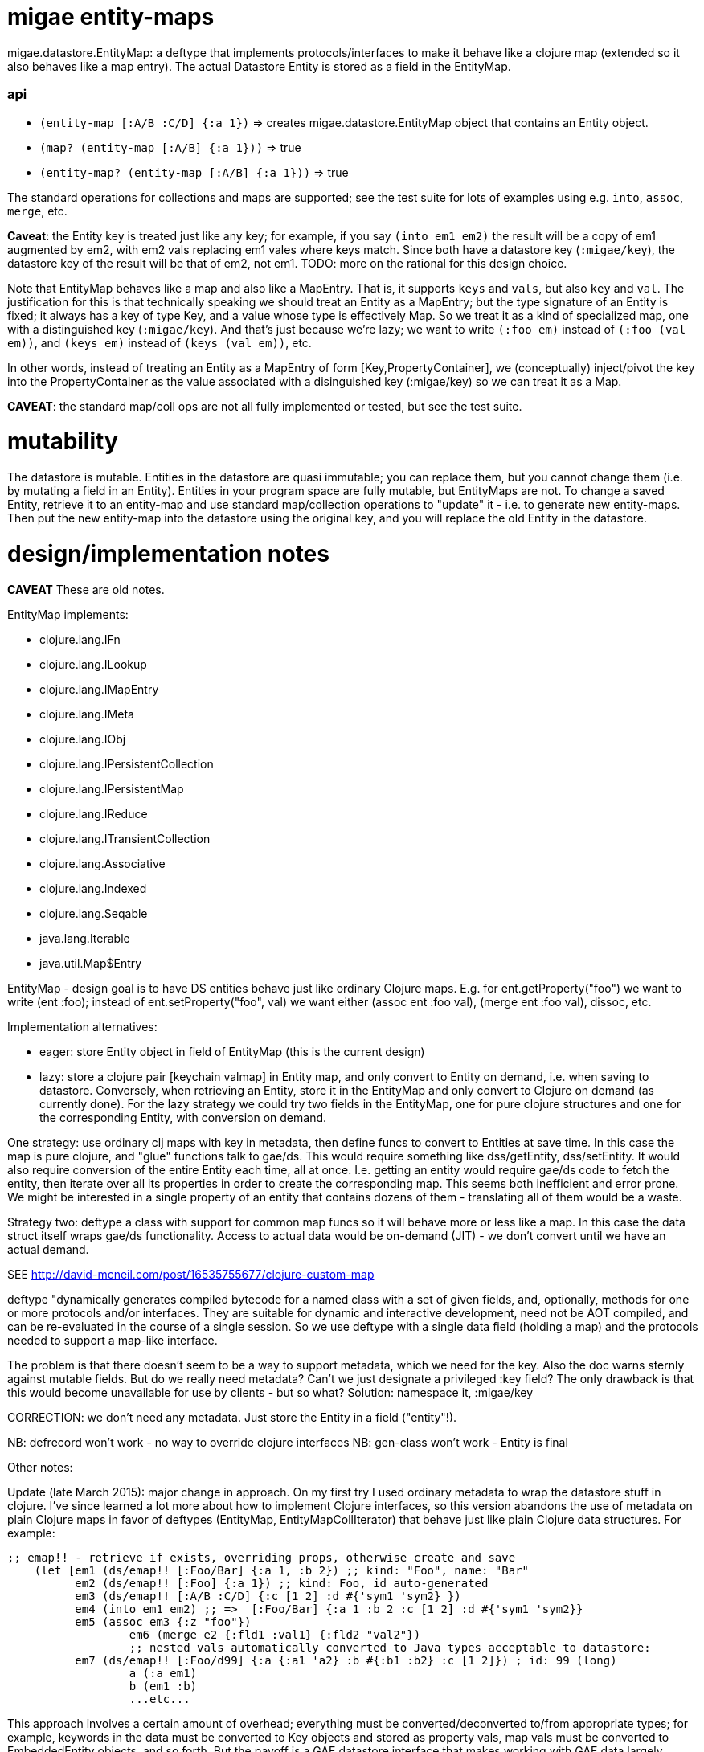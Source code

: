 # migae entity-maps

migae.datastore.EntityMap: a deftype that implements
protocols/interfaces to make it behave like a clojure map (extended so
it also behaves like a map entry).  The actual Datastore Entity is
stored as a field in the EntityMap.

### api

* `(entity-map [:A/B :C/D] {:a 1})` => creates
  migae.datastore.EntityMap object that contains an Entity object.
* `(map? (entity-map [:A/B] {:a 1}))` => true
* `(entity-map? (entity-map [:A/B] {:a 1}))` => true

The standard operations for collections and maps are supported; see
the test suite for lots of examples using e.g. `into`, `assoc`,
`merge`, etc.

*Caveat*: the Entity key is treated just like any key; for example, if
 you say `(into em1 em2)` the result will be a copy of em1 augmented
 by em2, with em2 vals replacing em1 vales where keys match.  Since
 both have a datastore key (`:migae/key`), the datastore key of the
 result will be that of em2, not em1.  TODO: more on the rational for
 this design choice.


Note that EntityMap behaves like a map and also like a MapEntry.  That
is, it supports `keys` and `vals`, but also `key` and `val`.  The
justification for this is that technically speaking we should treat an
Entity as a MapEntry; but the type signature of an Entity is fixed; it
always has a key of type Key, and a value whose type is effectively
Map.  So we treat it as a kind of specialized map, one with a
distinguished key (`:migae/key`).  And that's just because we're lazy;
we want to write `(:foo em)` instead of `(:foo (val em))`, and `(keys
em)` instead of `(keys (val em))`, etc.

In other words, instead of treating an Entity as a MapEntry of form
[Key,PropertyContainer], we (conceptually) inject/pivot the key into
the PropertyContainer as the value associated with a disinguished key
(:migae/key) so we can treat it as a Map.

**CAVEAT**: the standard map/coll ops are not all fully implemented or
  tested, but see the test suite.

# mutability

The datastore is mutable.  Entities in the datastore are quasi
immutable; you can replace them, but you cannot change them (i.e. by
mutating a field in an Entity).  Entities in your program space are
fully mutable, but EntityMaps are not.  To change a saved
Entity, retrieve it to an entity-map and use standard map/collection
operations to "update" it - i.e. to generate new entity-maps.  Then
put the new entity-map into the datastore using the original key, and
you will replace the old Entity in the datastore.


# design/implementation notes
*CAVEAT* These are old notes.

EntityMap implements:

* clojure.lang.IFn
* clojure.lang.ILookup
* clojure.lang.IMapEntry
* clojure.lang.IMeta
* clojure.lang.IObj
* clojure.lang.IPersistentCollection
* clojure.lang.IPersistentMap
* clojure.lang.IReduce
* clojure.lang.ITransientCollection
* clojure.lang.Associative
* clojure.lang.Indexed
* clojure.lang.Seqable
* java.lang.Iterable
* java.util.Map$Entry

EntityMap - design goal is to have DS entities behave just like
ordinary Clojure maps.  E.g. for ent.getProperty("foo") we want to
write (ent :foo); instead of ent.setProperty("foo", val) we want
either (assoc ent :foo val), (merge ent :foo val), dissoc, etc.

Implementation alternatives:

* eager: store Entity object in field of EntityMap (this is the current design)
* lazy: store a clojure pair [keychain valmap] in Entity map, and only
  convert to Entity on demand, i.e. when saving to datastore.
  Conversely, when retrieving an Entity, store it in the EntityMap and
  only convert to Clojure on demand (as currently done).  For the lazy
  strategy we could try two fields in the EntityMap, one for pure
  clojure structures and one for the corresponding Entity, with
  conversion on demand.

One strategy: use ordinary clj maps with key in metadata, then define
funcs to convert to Entities at save time.  In this case the map is
pure clojure, and "glue" functions talk to gae/ds. This would require
something like dss/getEntity, dss/setEntity.  It would also require
conversion of the entire Entity each time, all at once.  I.e. getting
an entity would require gae/ds code to fetch the entity, then iterate
over all its properties in order to create the corresponding map.
This seems both inefficient and error prone.  We might be interested
in a single property of an entity that contains dozens of them -
translating all of them would be a waste.

Strategy two: deftype a class with support for common map funcs so it
will behave more or less like a map.  In this case the data struct
itself wraps gae/ds functionality.  Access to actual data would be
on-demand (JIT) - we don't convert until we have an actual demand.

SEE http://david-mcneil.com/post/16535755677/clojure-custom-map

deftype "dynamically generates compiled bytecode for a named class
with a set of given fields, and, optionally, methods for one or more
protocols and/or interfaces. They are suitable for dynamic and
interactive development, need not be AOT compiled, and can be
re-evaluated in the course of a single session.  So we use deftype
with a single data field (holding a map) and the protocols needed to
support a map-like interface.

The problem is that there doesn't seem to be a way to support
metadata, which we need for the key.  Also the doc warns sternly
against mutable fields.  But do we really need metadata?  Can't we
just designate a privileged :key field?  The only drawback is that
this would become unavailable for use by clients - but so what?
Solution: namespace it, :migae/key

CORRECTION: we don't need any metadata.  Just store the Entity in a
field ("entity"!).

NB: defrecord won't work - no way to override clojure interfaces
NB: gen-class won't work - Entity is final

Other notes:

Update (late March 2015): major change in approach.  On my first try I
used ordinary metadata to wrap the datastore stuff in clojure.  I've
since learned a lot more about how to implement Clojure interfaces, so
this version abandons the use of metadata on plain Clojure maps in
favor of deftypes (EntityMap, EntityMapCollIterator) that behave just
like plain Clojure data structures.  For example:

```
;; emap!! - retrieve if exists, overriding props, otherwise create and save
    (let [em1 (ds/emap!! [:Foo/Bar] {:a 1, :b 2}) ;; kind: "Foo", name: "Bar"
          em2 (ds/emap!! [:Foo] {:a 1}) ;; kind: Foo, id auto-generated
          em3 (ds/emap!! [:A/B :C/D] {:c [1 2] :d #{'sym1 'sym2} })
          em4 (into em1 em2) ;; =>  [:Foo/Bar] {:a 1 :b 2 :c [1 2] :d #{'sym1 'sym2}}
          em5 (assoc em3 {:z "foo"})
		  em6 (merge e2 {:fld1 :val1} {:fld2 "val2"})
		  ;; nested vals automatically converted to Java types acceptable to datastore:
          em7 (ds/emap!! [:Foo/d99] {:a {:a1 'a2} :b #{:b1 :b2} :c [1 2]}) ; id: 99 (long)
		  a (:a em1)
		  b (em1 :b)
		  ...etc...
```

This approach involves a certain amount of overhead; everything must
be converted/deconverted to/from appropriate types; for example,
keywords in the data must be converted to Key objects and stored as
property vals, map vals must be converted to EmbeddedEntity objects,
and so forth.  But the payoff is a GAE datastore interface that makes
working with GAE data largely indistinguishable from working with
plain Clojure data.
